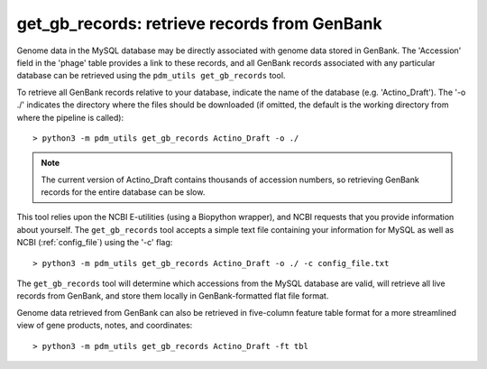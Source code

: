 .. _getgbrecords:

get_gb_records: retrieve records from GenBank
=============================================


Genome data in the MySQL database may be directly associated with genome data stored in GenBank. The 'Accession' field in the 'phage' table provides a link to these records, and all GenBank records associated with any particular database can be retrieved using the ``pdm_utils get_gb_records`` tool.

To retrieve all GenBank records relative to your database, indicate the name of the database (e.g. 'Actino_Draft'). The '-o ./' indicates the directory where the files should be downloaded (if omitted, the default is the working directory from where the pipeline is called)::

    > python3 -m pdm_utils get_gb_records Actino_Draft -o ./


.. note::
    The current version of Actino_Draft contains thousands of accession numbers, so retrieving GenBank records for the entire database can be slow.


This tool relies upon the NCBI E-utilities (using a Biopython wrapper), and NCBI requests that you provide information about yourself. The ``get_gb_records`` tool accepts a simple text file containing your information for MySQL as well as NCBI (:ref:`config_file`) using the '-c' flag::

    > python3 -m pdm_utils get_gb_records Actino_Draft -o ./ -c config_file.txt


The ``get_gb_records`` tool will determine which accessions from the MySQL database are valid, will retrieve all live records from GenBank, and store them locally in GenBank-formatted flat file format.

Genome data retrieved from GenBank can also be retrieved in five-column feature table format for a more streamlined view of gene products, notes, and coordinates::

    > python3 -m pdm_utils get_gb_records Actino_Draft -ft tbl
